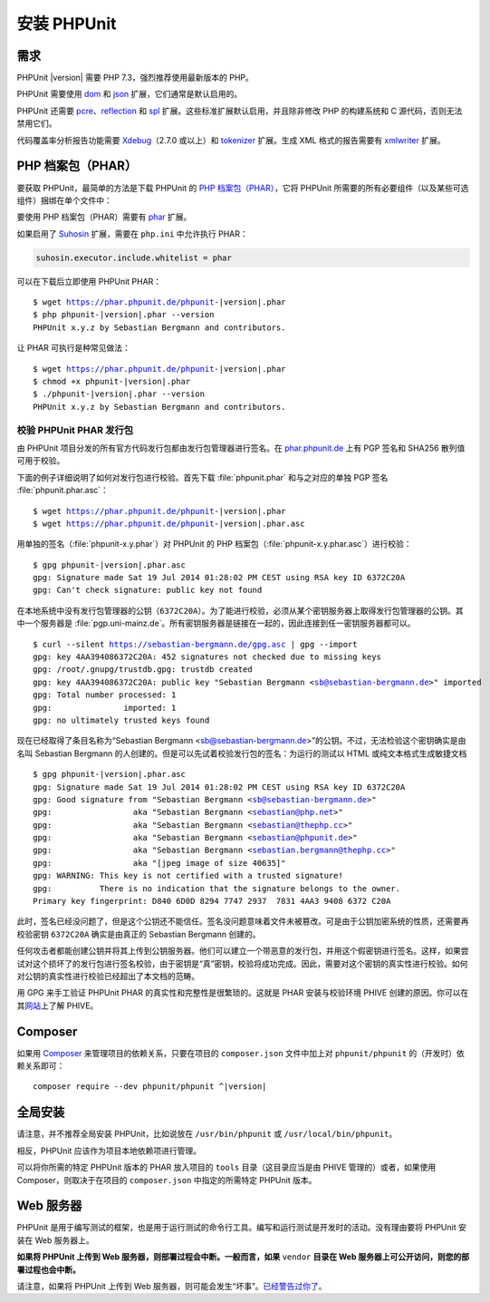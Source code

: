 

.. _installation:

==================
安装 PHPUnit
==================

.. _installation.requirements:

需求
############

PHPUnit |version| 需要 PHP 7.3，强烈推荐使用最新版本的 PHP。

PHPUnit 需要使用 `dom <http://php.net/manual/en/dom.setup.php>`_ 和 `json <http://php.net/manual/en/json.installation.php>`_ 扩展，它们通常是默认启用的。

PHPUnit 还需要 `pcre <http://php.net/manual/en/pcre.installation.php>`_、`reflection <http://php.net/manual/en/reflection.installation.php>`_ 和 `spl <http://php.net/manual/en/spl.installation.php>`_ 扩展。这些标准扩展默认启用，并且除非修改 PHP 的构建系统和 C 源代码，否则无法禁用它们。

代码覆盖率分析报告功能需要 `Xdebug <http://xdebug.org/>`_\ （2.7.0 或以上）和 `tokenizer <http://php.net/manual/en/tokenizer.installation.php>`_ 扩展。生成 XML 格式的报告需要有 `xmlwriter <http://php.net/manual/en/xmlwriter.installation.php>`_ 扩展。

.. _installation.phar:

PHP 档案包（PHAR）
##################

要获取 PHPUnit，最简单的方法是下载 PHPUnit 的 `PHP 档案包（PHAR） <http://php.net/phar>`_，它将 PHPUnit 所需要的所有必要组件（以及某些可选组件）捆绑在单个文件中：

要使用 PHP 档案包（PHAR）需要有 `phar <http://php.net/manual/en/phar.installation.php>`_ 扩展。

如果启用了 `Suhosin <http://suhosin.org/>`_ 扩展，需要在 ``php.ini`` 中允许执行 PHAR：

.. code-block:: bash

    suhosin.executor.include.whitelist = phar

可以在下载后立即使用 PHPUnit PHAR：

.. parsed-literal::

    $ wget https://phar.phpunit.de/phpunit-|version|.phar
    $ php phpunit-|version|.phar --version
    PHPUnit x.y.z by Sebastian Bergmann and contributors.

让 PHAR 可执行是种常见做法：

.. parsed-literal::

    $ wget https://phar.phpunit.de/phpunit-|version|.phar
    $ chmod +x phpunit-|version|.phar
    $ ./phpunit-|version|.phar --version
    PHPUnit x.y.z by Sebastian Bergmann and contributors.

.. _installation.phar.verification:

校验 PHPUnit PHAR 发行包
===============================

由 PHPUnit 项目分发的所有官方代码发行包都由发行包管理器进行签名。在 `phar.phpunit.de <https://phar.phpunit.de/>`_ 上有 PGP 签名和 SHA256 散列值可用于校验。

下面的例子详细说明了如何对发行包进行校验。首先下载 :file:`phpunit.phar` 和与之对应的单独 PGP 签名 :file:`phpunit.phar.asc`：

.. parsed-literal::

    $ wget https://phar.phpunit.de/phpunit-|version|.phar
    $ wget https://phar.phpunit.de/phpunit-|version|.phar.asc

用单独的签名（:file:`phpunit-x.y.phar`）对 PHPUnit 的 PHP 档案包（:file:`phpunit-x.y.phar.asc`）进行校验：

.. parsed-literal::

    $ gpg phpunit-|version|.phar.asc
    gpg: Signature made Sat 19 Jul 2014 01:28:02 PM CEST using RSA key ID 6372C20A
    gpg: Can't check signature: public key not found

在本地系统中没有发行包管理器的公钥（``6372C20A``）。为了能进行校验，必须从某个密钥服务器上取得发行包管理器的公钥。其中一个服务器是 :file:`pgp.uni-mainz.de`。所有密钥服务器是链接在一起的，因此连接到任一密钥服务器都可以。

.. parsed-literal::

    $ curl --silent https://sebastian-bergmann.de/gpg.asc | gpg --import
    gpg: key 4AA394086372C20A: 452 signatures not checked due to missing keys
    gpg: /root/.gnupg/trustdb.gpg: trustdb created
    gpg: key 4AA394086372C20A: public key "Sebastian Bergmann <sb@sebastian-bergmann.de>" imported
    gpg: Total number processed: 1
    gpg:               imported: 1
    gpg: no ultimately trusted keys found

现在已经取得了条目名称为“Sebastian Bergmann <sb@sebastian-bergmann.de>”的公钥。不过，无法检验这个密钥确实是由名叫 Sebastian Bergmann 的人创建的。但是可以先试着校验发行包的签名：为运行的测试以 HTML 或纯文本格式生成敏捷文档

.. parsed-literal::

    $ gpg phpunit-|version|.phar.asc
    gpg: Signature made Sat 19 Jul 2014 01:28:02 PM CEST using RSA key ID 6372C20A
    gpg: Good signature from "Sebastian Bergmann <sb@sebastian-bergmann.de>"
    gpg:                 aka "Sebastian Bergmann <sebastian@php.net>"
    gpg:                 aka "Sebastian Bergmann <sebastian@thephp.cc>"
    gpg:                 aka "Sebastian Bergmann <sebastian@phpunit.de>"
    gpg:                 aka "Sebastian Bergmann <sebastian.bergmann@thephp.cc>"
    gpg:                 aka "[jpeg image of size 40635]"
    gpg: WARNING: This key is not certified with a trusted signature!
    gpg:          There is no indication that the signature belongs to the owner.
    Primary key fingerprint: D840 6D0D 8294 7747 2937  7831 4AA3 9408 6372 C20A

此时，签名已经没问题了，但是这个公钥还不能信任。签名没问题意味着文件未被篡改。可是由于公钥加密系统的性质，还需要再校验密钥 ``6372C20A`` 确实是由真正的 Sebastian Bergmann 创建的。

任何攻击者都能创建公钥并将其上传到公钥服务器。他们可以建立一个带恶意的发行包，并用这个假密钥进行签名。这样，如果尝试对这个损坏了的发行包进行签名校验，由于密钥是“真”密钥，校验将成功完成。因此，需要对这个密钥的真实性进行校验。如何对公钥的真实性进行校验已经超出了本文档的范畴。

用 GPG 来手工验证 PHPUnit PHAR 的真实性和完整性是很繁琐的。这就是 PHAR 安装与校验环境 PHIVE 创建的原因。你可以在其\ `网站 <https://phar.io/>`_\ 上了解 PHIVE。

.. _installation.composer:

Composer
########

如果用 `Composer <https://getcomposer.org/>`_ 来管理项目的依赖关系，只要在项目的 ``composer.json`` 文件中加上对 ``phpunit/phpunit`` 的（开发时）依赖关系即可：

.. parsed-literal::

    composer require --dev phpunit/phpunit ^\ |version|

.. _installation.global:

全局安装
###################

请注意，并不推荐全局安装 PHPUnit，比如说放在 ``/usr/bin/phpunit`` 或 ``/usr/local/bin/phpunit``。

相反，PHPUnit 应该作为项目本地依赖项进行管理。

可以将你所需的特定 PHPUnit 版本的 PHAR 放入项目的 ``tools`` 目录（这目录应当是由 PHIVE 管理的）或者，如果使用 Composer，则取决于在项目的 ``composer.json`` 中指定的所需特定 PHPUnit 版本。

Web 服务器
#############

PHPUnit 是用于编写测试的框架，也是用于运行测试的命令行工具。编写和运行测试是开发时的活动。没有理由要将 PHPUnit 安装在 Web 服务器上。

**如果将 PHPUnit 上传到 Web 服务器，则部署过程会中断。一般而言，如果** ``vendor`` **目录在 Web 服务器上可公开访问，则您的部署过程也会中断。**

请注意，如果将 PHPUnit 上传到 Web 服务器，则可能会发生“坏事”。\ `已经警告过你了。 <https://thephp.cc/news/2020/02/phpunit-a-security-risk>`_
